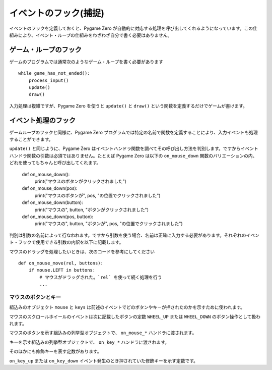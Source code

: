 イベントのフック(捕捉)
======================

イベントのフックを定義しておくと、Pygame Zero が自動的に対応する処理を呼び出してくれるようになっています。この仕組みにより、イベント・ループの仕組みをわざわざ自分で書く必要はありません。

ゲーム・ループのフック
----------------------

ゲームのプログラムでは通常次のようなゲーム・ループを書く必要があります ::

    while game_has_not_ended():
        process_input()
        update()
        draw()

入力処理は複雑ですが、Pygame Zero を使うと ``update()`` と ``draw()`` という関数を定義するだけでゲームが書けます。

.. function:: draw()

    ゲームのスクリーンを再描画する必要があるとき、Pygame Zero はこの関数を呼び出します。

    ``draw()`` に引数はありません。

    Pygame Zero は再描画の際、必要の無い再描画をスキップするようになっています。ゲーム・ループでの繰り返しで、次の条件が該当する場合にだけスクリーンの再描画が行われます。

    * 関数 ``update()`` が定義されているとき(後で説明します)。
    * クロック・イベントが発生したとき。
    * 入力イベントが発生したとき。

    ここで注意してほしいのは、draw 関数で表示内容を変更したり動かしたりするときの書き方です。たとえば次のコードは間違っています。エイリアンをスクリーンの横方向に移動させたいのですが、意図したようには動きません。

        def draw():
            alien.left += 1
            alien.draw()

    以下が正しいコードです。表示内容を変えたり動かしたり、あるいは単にスクリーンに色を塗りたいときは、 ``update()`` を使います ::

        def draw():
            alien.draw()

        def update():
            alien.left += 1

.. function:: update() または update(dt)

    Pygame Zero はゲームを進める関数としてこれを呼び出します。この関数は1秒間に60回、くり返し呼び出されます。

    update 関数はアプローチの異なる二通りの書き方があります。

    簡単なゲームの場合、 ``update()`` 呼び出しから次の呼び出しまでの1ステップに必要な時間はわずか、ほんの一瞬とみなせます。おそらくその時間がどれくらいか気にすることもないでしょう。この場合1フレームで行う処理は、オブジェクトを固定のピクセル数だけ動かしたり、あるいは固定の割合で加速させたり、などです。

    より高度なアプローチは、呼び出しから呼び出しの間にかかった時間をベースに運動と物理の計算を行うことです。この方法を使うとアニメーションを滑らかに表示できる一方で、計算量が大きくなる可能性があり、また時間が長くなったときに予想外の振舞いをしないよう注意しなければなりません。

    時間ベースのアプローチを使用する場合は、update が一つの引数を受け取るようにします。関数updateに引数が設定されている場合、Pygame Zero は秒単位の経過時間を引数として渡します。この結果、その時間に応じて動きの計算をすることが可能になります。


イベント処理のフック
--------------------

ゲームループのフックと同様に、Pygame Zero プログラムでは特定の名前で関数を定義することにより、入力イベントも処理することができます。

``update()`` と同じように、Pygame Zero はイベントハンドラ関数を調べてその呼び出し方法を判別します。ですからイベントハンドラ関数の引数は必須ではありません。たとえば Pygame Zero は以下の ``on_mouse_down`` 関数のバリエーションの内、どれを使ってもちゃんと呼び出してくれます。

    def on_mouse_down():
        print("マウスのボタンがクリックされました")

    def on_mouse_down(pos):
        print("マウスのボタンが", pos, "の位置でクリックされました")

    def on_mouse_down(button):
        print("マウスの", button, "ボタンがクリックされました")

    def on_mouse_down(pos, button):
        print("マウスの", button, "ボタンが", pos, "の位置でクリックされました")

判別は引数の名前によって行なわれます。ですから引数を使う場合、名前は正確に入力する必要があります。それぞれのイベント・フックで使用できる引数の内訳を以下に記載します。

.. function:: on_mouse_down([pos], [button])

    マウスボタンが押されたときに呼び出されます。

    :param pos: (x, y)形式のタプルで、ボタンが押されたときのマウス・ポインタの位置を示します。
    :param button: 列挙型 :class:`mouse` の値で押されたボタンがどれかを示します。

.. function:: on_mouse_up([pos], [button])

    マウスボタンが離されたときに呼び出されます。

    :param pos: (x, y)形式のタプルで、ボタンが離されたときのマウス・ポインタの位置を示します。
    :param button: 列挙型 :class:`mouse` の値で離されたボタンがどれかを示します。

.. function:: on_mouse_move([pos], [rel], [buttons])

    マウスが動かされたときに呼び出されます。

    :param pos: (x, y)形式のタプルで、動かした先のマウス・ポインタの位置を示します。
    :param rel: (delta_x, delta_y)形式のタプルで、マウス・ポインタの位置の変化量を示します。
    :param buttons: 列挙型 :class:`mouse` の値の集合です。移動の間押されていたボタン(複数)を示します。

マウスのドラッグを処理したいときは、次のコードを参考にしてください ::

    def on_mouse_move(rel, buttons):
        if mouse.LEFT in buttons:
            # マウスがドラッグされた。`rel` を使って続く処理を行う
            ...

.. function:: on_key_down([key], [mod], [unicode])

    キーが押されたときに呼び出されます。

    :param key: 整数で、押されたキーを示します(:ref:`below <buttons-and-keys>` 参照)。
    :param unicode: キーで入力された文字。ただし制御文字のように表示できない文字の場合もあります。キーに対応しているユニコードが無い場合は空文字列となります。
    :param mod: 押された修飾キーのビットマスク。

.. function:: on_key_up([key], [mod])

    キーが離されたときに呼び出されます。

    :param key: 整数で、離されたキーを示します(:ref:`below <buttons-and-keys>` 参照)。
    :param mod: 押された修飾キーのビットマスク。


.. function:: on_music_end()

    :ref:`music track <music>` が完了したときに呼び出されます。

    ただしトラックにループ設定がされている場合、この関数が呼び出されることはないので注意が必要です。


.. _buttons-and-keys:

マウスのボタンとキー
''''''''''''''''''''

組込みのオブジェクト ``mouse`` と ``keys`` は前述のイベントでどのボタンやキーが押されたのかを示すために使われます。

マウスのスクロールホイールのイベントは次に記載したボタンの定数 ``WHEEL_UP`` または ``WHEEL_DOWN`` のボタン操作として扱われます。

.. class:: mouse

    マウスのボタンを示す組込みの列挙型オブジェクトで、 ``on_mouse_*`` ハンドラに渡されます。

    .. attribute:: LEFT
    .. attribute:: MIDDLE
    .. attribute:: RIGHT
    .. attribute:: WHEEL_UP
    .. attribute:: WHEEL_DOWN

.. class:: keys

    キーを示す組込みの列挙型オブジェクトで、 ``on_key_*`` ハンドラに渡されます。

    .. attribute:: BACKSPACE
    .. attribute:: TAB
    .. attribute:: CLEAR
    .. attribute:: RETURN
    .. attribute:: PAUSE
    .. attribute:: ESCAPE
    .. attribute:: SPACE
    .. attribute:: EXCLAIM
    .. attribute:: QUOTEDBL
    .. attribute:: HASH
    .. attribute:: DOLLAR
    .. attribute:: AMPERSAND
    .. attribute:: QUOTE
    .. attribute:: LEFTPAREN
    .. attribute:: RIGHTPAREN
    .. attribute:: ASTERISK
    .. attribute:: PLUS
    .. attribute:: COMMA
    .. attribute:: MINUS
    .. attribute:: PERIOD
    .. attribute:: SLASH
    .. attribute:: K_0
    .. attribute:: K_1
    .. attribute:: K_2
    .. attribute:: K_3
    .. attribute:: K_4
    .. attribute:: K_5
    .. attribute:: K_6
    .. attribute:: K_7
    .. attribute:: K_8
    .. attribute:: K_9
    .. attribute:: COLON
    .. attribute:: SEMICOLON
    .. attribute:: LESS
    .. attribute:: EQUALS
    .. attribute:: GREATER
    .. attribute:: QUESTION
    .. attribute:: AT
    .. attribute:: LEFTBRACKET
    .. attribute:: BACKSLASH
    .. attribute:: RIGHTBRACKET
    .. attribute:: CARET
    .. attribute:: UNDERSCORE
    .. attribute:: BACKQUOTE
    .. attribute:: A
    .. attribute:: B
    .. attribute:: C
    .. attribute:: D
    .. attribute:: E
    .. attribute:: F
    .. attribute:: G
    .. attribute:: H
    .. attribute:: I
    .. attribute:: J
    .. attribute:: K
    .. attribute:: L
    .. attribute:: M
    .. attribute:: N
    .. attribute:: O
    .. attribute:: P
    .. attribute:: Q
    .. attribute:: R
    .. attribute:: S
    .. attribute:: T
    .. attribute:: U
    .. attribute:: V
    .. attribute:: W
    .. attribute:: X
    .. attribute:: Y
    .. attribute:: Z
    .. attribute:: DELETE
    .. attribute:: KP0
    .. attribute:: KP1
    .. attribute:: KP2
    .. attribute:: KP3
    .. attribute:: KP4
    .. attribute:: KP5
    .. attribute:: KP6
    .. attribute:: KP7
    .. attribute:: KP8
    .. attribute:: KP9
    .. attribute:: KP_PERIOD
    .. attribute:: KP_DIVIDE
    .. attribute:: KP_MULTIPLY
    .. attribute:: KP_MINUS
    .. attribute:: KP_PLUS
    .. attribute:: KP_ENTER
    .. attribute:: KP_EQUALS
    .. attribute:: UP
    .. attribute:: DOWN
    .. attribute:: RIGHT
    .. attribute:: LEFT
    .. attribute:: INSERT
    .. attribute:: HOME
    .. attribute:: END
    .. attribute:: PAGEUP
    .. attribute:: PAGEDOWN
    .. attribute:: F1
    .. attribute:: F2
    .. attribute:: F3
    .. attribute:: F4
    .. attribute:: F5
    .. attribute:: F6
    .. attribute:: F7
    .. attribute:: F8
    .. attribute:: F9
    .. attribute:: F10
    .. attribute:: F11
    .. attribute:: F12
    .. attribute:: F13
    .. attribute:: F14
    .. attribute:: F15
    .. attribute:: NUMLOCK
    .. attribute:: CAPSLOCK
    .. attribute:: SCROLLOCK
    .. attribute:: RSHIFT
    .. attribute:: LSHIFT
    .. attribute:: RCTRL
    .. attribute:: LCTRL
    .. attribute:: RALT
    .. attribute:: LALT
    .. attribute:: RMETA
    .. attribute:: LMETA
    .. attribute:: LSUPER
    .. attribute:: RSUPER
    .. attribute:: MODE
    .. attribute:: HELP
    .. attribute:: PRINT
    .. attribute:: SYSREQ
    .. attribute:: BREAK
    .. attribute:: MENU
    .. attribute:: POWER
    .. attribute:: EURO
    .. attribute:: LAST

そのほかにも修飾キーを表す定数があります。

.. class:: keymods

    ``on_key_up`` または ``on_key_down`` イベント発生のとき押されていた修飾キーを示す定数です。

    .. attribute:: LSHIFT
    .. attribute:: RSHIFT
    .. attribute:: SHIFT
    .. attribute:: LCTRL
    .. attribute:: RCTRL
    .. attribute:: CTRL
    .. attribute:: LALT
    .. attribute:: RALT
    .. attribute:: ALT
    .. attribute:: LMETA
    .. attribute:: RMETA
    .. attribute:: META
    .. attribute:: NUM
    .. attribute:: CAPS
    .. attribute:: MODE

